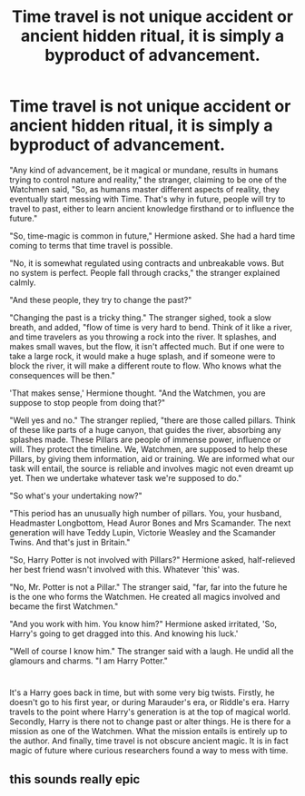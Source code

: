 #+TITLE: Time travel is not unique accident or ancient hidden ritual, it is simply a byproduct of advancement.

* Time travel is not unique accident or ancient hidden ritual, it is simply a byproduct of advancement.
:PROPERTIES:
:Author: bbaral05
:Score: 44
:DateUnix: 1599183097.0
:DateShort: 2020-Sep-04
:FlairText: Prompt
:END:
"Any kind of advancement, be it magical or mundane, results in humans trying to control nature and reality," the stranger, claiming to be one of the Watchmen said, "So, as humans master different aspects of reality, they eventually start messing with Time. That's why in future, people will try to travel to past, either to learn ancient knowledge firsthand or to influence the future."

"So, time-magic is common in future," Hermione asked. She had a hard time coming to terms that time travel is possible.

"No, it is somewhat regulated using contracts and unbreakable vows. But no system is perfect. People fall through cracks," the stranger explained calmly.

"And these people, they try to change the past?"

"Changing the past is a tricky thing." The stranger sighed, took a slow breath, and added, "flow of time is very hard to bend. Think of it like a river, and time travelers as you throwing a rock into the river. It splashes, and makes small waves, but the flow, it isn't affected much. But if one were to take a large rock, it would make a huge splash, and if someone were to block the river, it will make a different route to flow. Who knows what the consequences will be then."

'That makes sense,' Hermione thought. "And the Watchmen, you are suppose to stop people from doing that?"

"Well yes and no." The stranger replied, "there are those called pillars. Think of these like parts of a huge canyon, that guides the river, absorbing any splashes made. These Pillars are people of immense power, influence or will. They protect the timeline. We, Watchmen, are supposed to help these Pillars, by giving them information, aid or training. We are informed what our task will entail, the source is reliable and involves magic not even dreamt up yet. Then we undertake whatever task we're supposed to do."

"So what's your undertaking now?"

"This period has an unusually high number of pillars. You, your husband, Headmaster Longbottom, Head Auror Bones and Mrs Scamander. The next generation will have Teddy Lupin, Victorie Weasley and the Scamander Twins. And that's just in Britain."

"So, Harry Potter is not involved with Pillars?" Hermione asked, half-relieved her best friend wasn't involved with this. Whatever 'this' was.

"No, Mr. Potter is not a Pillar." The stranger said, "far, far into the future he is the one who forms the Watchmen. He created all magics involved and became the first Watchmen."

"And you work with him. You know him?" Hermione asked irritated, 'So, Harry's going to get dragged into this. And knowing his luck.'

"Well of course I know him." The stranger said with a laugh. He undid all the glamours and charms. "I am Harry Potter."

* 
  :PROPERTIES:
  :CUSTOM_ID: section
  :END:
It's a Harry goes back in time, but with some very big twists. Firstly, he doesn't go to his first year, or during Marauder's era, or Riddle's era. Harry travels to the point where Harry's generation is at the top of magical world. Secondly, Harry is there not to change past or alter things. He is there for a mission as one of the Watchmen. What the mission entails is entirely up to the author. And finally, time travel is not obscure ancient magic. It is in fact magic of future where curious researchers found a way to mess with time.


** this sounds really epic
:PROPERTIES:
:Author: flitith12
:Score: 1
:DateUnix: 1599240229.0
:DateShort: 2020-Sep-04
:END:

